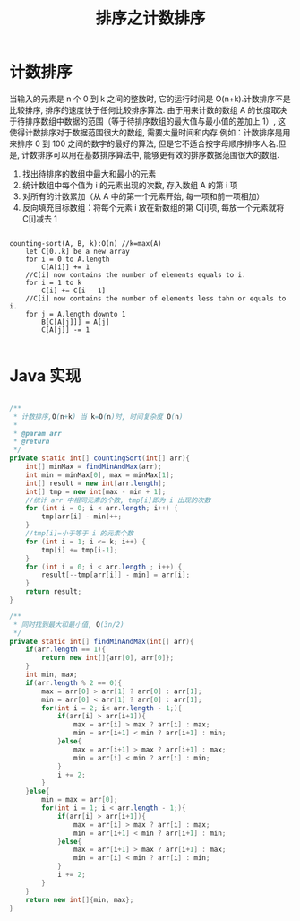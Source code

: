 # -*-mode:org;coding:utf-8-*-
# Created:  zhuji 02/12/2020
# Modified: zhuji 02/12/2020 16:26

#+OPTIONS: toc:nil num:nil
#+BIND: org-html-link-home "https://zhujing0227.github.io/images"
#+TITLE: 排序之计数排序

#+begin_export md
---
layout: post
title: 排序之计数排序
categories: Algorithm
tags: [Algorithm, sort]
comments: true
---
#+end_export

* 计数排序
  当输入的元素是 n 个 0 到 k 之间的整数时, 它的运行时间是 O(n+k).计数排序不是比较排序, 排序的速度快于任何比较排序算法.
  由于用来计数的数组 A 的长度取决于待排序数组中数据的范围（等于待排序数组的最大值与最小值的差加上 1）, 这使得计数排序对于数据范围很大的数组, 需要大量时间和内存.例如：计数排序是用来排序 0 到 100 之间的数字的最好的算法, 但是它不适合按字母顺序排序人名.但是, 计数排序可以用在基数排序算法中, 能够更有效的排序数据范围很大的数组.

  2. 找出待排序的数组中最大和最小的元素
  3. 统计数组中每个值为 i 的元素出现的次数, 存入数组 A 的第 i 项
  4. 对所有的计数累加（从 A 中的第一个元素开始, 每一项和前一项相加）
  5. 反向填充目标数组：将每个元素 i 放在新数组的第 C[i]项, 每放一个元素就将 C[i]减去 1

#+begin_example

counting-sort(A, B, k):O(n) //k=max(A)
    let C[0..k] be a new array
    for i = 0 to A.length
        C[A[i]] += 1
    //C[i] now contains the number of elements equals to i.
    for i = 1 to k
        C[i] += C[i - 1]
    //C[i] now contains the number of elements less tahn or equals to i.
    for j = A.length downto 1
        B[C[A[j]]] = A[j]
        C[A[j]] -= 1

#+end_example

* Java 实现
  #+BEGIN_SRC java

    /**
     ,* 计数排序,O(n+k) 当 k=O(n)时, 时间复杂度 O(n)
     ,*
     ,* @param arr
     ,* @return
     ,*/
    private static int[] countingSort(int[] arr){
        int[] minMax = findMinAndMax(arr);
        int min = minMax[0], max = minMax[1];
        int[] result = new int[arr.length];
        int[] tmp = new int[max - min + 1];
        //统计 arr 中相同元素的个数, tmp[i]即为 i 出现的次数
        for (int i = 0; i < arr.length; i++) {
            tmp[arr[i] - min]++;
        }
        //tmp[i]=小于等于 i 的元素个数
        for (int i = 1; i <= k; i++) {
            tmp[i] += tmp[i-1];
        }
        for (int i = 0; i < arr.length ; i++) {
            result[--tmp[arr[i]] - min] = arr[i];
        }
        return result;
    }

    /**
     ,* 同时找到最大和最小值, O(3n/2)
     ,*/
    private static int[] findMinAndMax(int[] arr){
        if(arr.length == 1){
            return new int[]{arr[0], arr[0]};
        }
        int min, max;
        if(arr.length % 2 == 0){
            max = arr[0] > arr[1] ? arr[0] : arr[1];
            min = arr[0] < arr[1] ? arr[0] : arr[1];
            for(int i = 2; i< arr.length - 1;){
                if(arr[i] > arr[i+1]){
                    max = arr[i] > max ? arr[i] : max;
                    min = arr[i+1] < min ? arr[i+1] : min;
                }else{
                    max = arr[i+1] > max ? arr[i+1] : max;
                    min = arr[i] < min ? arr[i] : min;
                }
                i += 2;
            }
        }else{
            min = max = arr[0];
            for(int i = 1; i < arr.length - 1;){
                if(arr[i] > arr[i+1]){
                    max = arr[i] > max ? arr[i] : max;
                    min = arr[i+1] < min ? arr[i+1] : min;
                }else{
                    max = arr[i+1] > max ? arr[i+1] : max;
                    min = arr[i] < min ? arr[i] : min;
                }
                i += 2;
            }
        }
        return new int[]{min, max};
    }

  #+END_SRC
